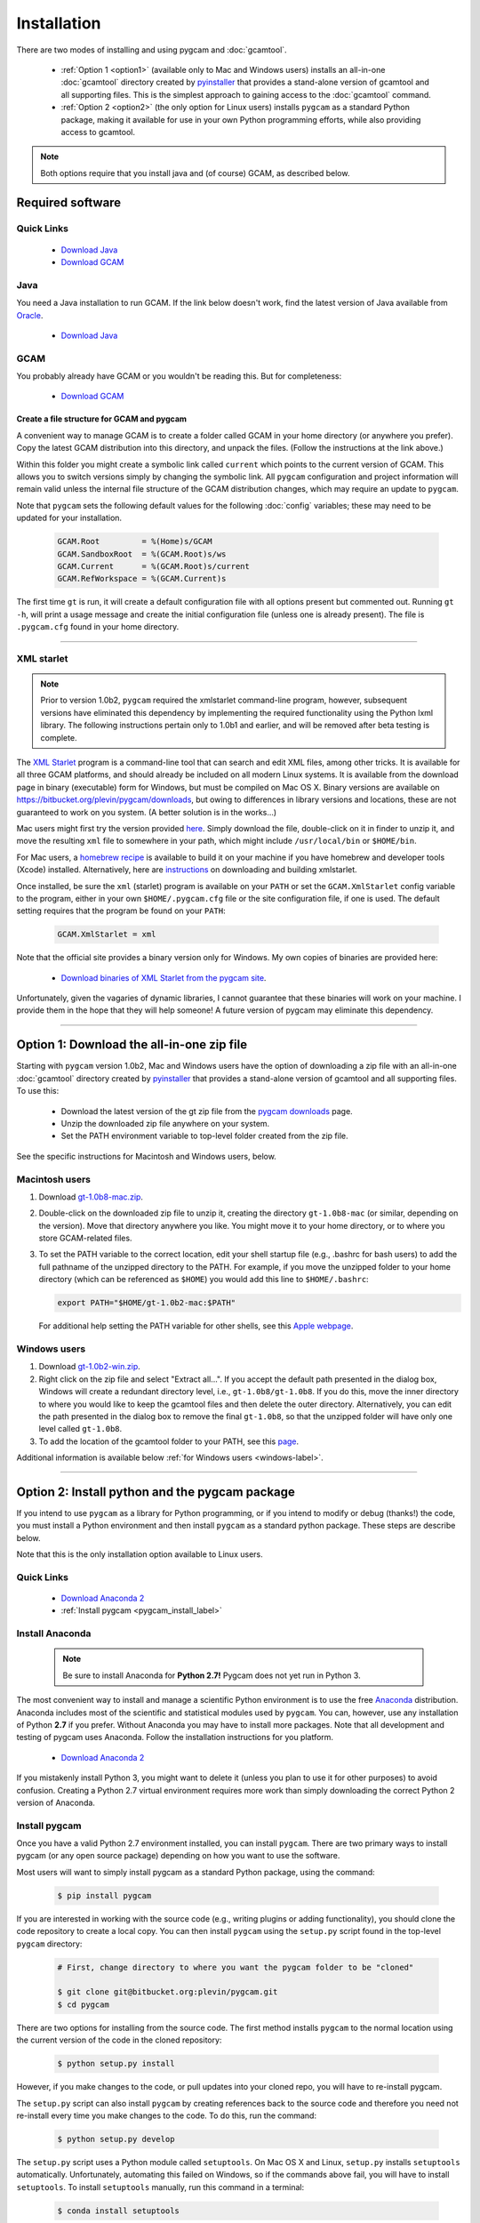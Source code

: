 Installation
==================

There are two modes of installing and using pygcam and :doc:`gcamtool`.

  - :ref:`Option 1 <option1>` (available only to Mac and Windows users) installs an
    all-in-one :doc:`gcamtool` directory created by
    `pyinstaller <https://pythonhosted.org/PyInstaller>`_ that provides a
    stand-alone version of gcamtool and all supporting files.
    This is the simplest approach to gaining access to the :doc:`gcamtool` command.

  - :ref:`Option 2 <option2>` (the only option for Linux users) installs ``pygcam`` as a standard Python
    package, making it available for use in your own Python programming efforts, while also
    providing access to gcamtool.

.. note::
   Both options require that you install java and (of course) GCAM, as described below.

Required software
-------------------

Quick Links
^^^^^^^^^^^^^

  - `Download Java <http://www.oracle.com/technetwork/java/javase/downloads/jdk8-downloads-2133151.html>`_
  - `Download GCAM <https://github.com/JGCRI/gcam-core/releases>`_

Java
^^^^^^^^^^^^^^^^
You need a Java installation to run GCAM. If the link below doesn't work, find
the latest version of Java available from `Oracle <http://www.oracle.com>`_.

  - `Download Java <http://www.oracle.com/technetwork/java/javase/downloads/jdk8-downloads-2133151.html>`_

GCAM
^^^^^^^^
You probably already have GCAM or you wouldn't be reading this. But for completeness:

  - `Download GCAM <https://github.com/JGCRI/gcam-core/releases>`_

Create a file structure for GCAM and pygcam
"""""""""""""""""""""""""""""""""""""""""""""""
A convenient way to manage GCAM is to create a folder called GCAM in your home
directory (or anywhere you prefer). Copy the latest GCAM distribution into this
directory, and unpack the files. (Follow the instructions at the link above.)

Within this folder you might create a symbolic link called ``current`` which
points to the current version of GCAM. This allows you to switch versions simply
by changing the symbolic link. All ``pygcam`` configuration and project information
will remain valid unless the internal file structure of the GCAM distribution
changes, which may require an update to ``pygcam``.

Note that ``pygcam`` sets the following default values for the following
:doc:`config` variables; these may need to be updated for your installation.

    .. code-block:: cfg

       GCAM.Root         = %(Home)s/GCAM
       GCAM.SandboxRoot  = %(GCAM.Root)s/ws
       GCAM.Current      = %(GCAM.Root)s/current
       GCAM.RefWorkspace = %(GCAM.Current)s


The first time ``gt`` is run, it will create a default
configuration file with all options present but commented out.
Running ``gt -h``, will print a usage message and create
the initial configuration file (unless one is already present). The
file is ``.pygcam.cfg`` found in your home directory.


---------------------------------------------------------------------------

.. _xmlstarlet-label:

XML starlet
^^^^^^^^^^^^

.. note::

   Prior to version 1.0b2, ``pygcam`` required the xmlstarlet command-line program,
   however, subsequent versions have eliminated this dependency by implementing
   the required functionality using the Python lxml library. The following instructions
   pertain only to 1.0b1 and earlier, and will be removed after beta testing is complete.

The `XML Starlet <http://xmlstar.sourceforge.net/download.php>`_ program is a
command-line tool that can search and edit XML files, among other tricks.
It is available for all three GCAM platforms, and should already be included on all
modern Linux systems. It is available from the download page in
binary (executable) form for Windows, but must be compiled on Mac OS X. Binary versions
are available on https://bitbucket.org/plevin/pygcam/downloads, but owing to differences
in library versions and locations, these are not guaranteed to work on you system. (A
better solution is in the works...)

Mac users might first try the version provided
`here <https://bitbucket.org/plevin/pygcam/downloads/xmlstarlet-osx.zip>`_. Simply
download the file, double-click on it in finder to unzip it, and move the resulting
``xml`` file to somewhere in your path, which might include ``/usr/local/bin`` or ``$HOME/bin``.

For Mac users,
a `homebrew recipe <http://macappstore.org/xmlstarlet/>`_ is available to build it on
your machine if you have homebrew and developer tools (Xcode) installed. Alternatively,
here are `instructions <http://michael-joseph.me/en/linux-en/how-to-install-xmlstarlet-on-mac-osx/>`_
on downloading and building xmlstarlet.

Once installed, be sure the ``xml`` (starlet) program is available on your ``PATH``
or set the ``GCAM.XmlStarlet`` config variable to the program, either in your own
``$HOME/.pygcam.cfg`` file or the site configuration file, if one is used.
The default setting requires that the program be found on your ``PATH``:

  .. code-block:: cfg

     GCAM.XmlStarlet = xml

Note that the official site provides a binary version only for Windows. My own copies of binaries
are provided here:

  - `Download binaries of XML Starlet from the pygcam site <https://bitbucket.org/plevin/pygcam/downloads>`_.

Unfortunately, given the vagaries of dynamic libraries, I cannot guarantee that these
binaries will work on your machine. I provide them in the hope that they will help someone!
A future version of pygcam may eliminate this dependency.

---------------------------------------------------------------------------

.. _option1:

Option 1: Download the all-in-one zip file
------------------------------------------
Starting with ``pygcam`` version 1.0b2, Mac and Windows users have the option of
downloading a zip file with an all-in-one :doc:`gcamtool` directory created by
`pyinstaller <https://pythonhosted.org/PyInstaller>`_ that provides a
stand-alone version of gcamtool and all supporting files. To use this:

  - Download the latest version of the gt zip file from the
    `pygcam downloads <https://bitbucket.org/plevin/pygcam/downloads>`_ page.
  - Unzip the downloaded zip file anywhere on your system.
  - Set the PATH environment variable to top-level folder created from the zip file.

See the specific instructions for Macintosh and Windows users, below.


Macintosh users
^^^^^^^^^^^^^^^^
1. Download `gt-1.0b8-mac.zip <https://bitbucket.org/plevin/pygcam/downloads/gt-1.0b8-mac.zip>`_.

2. Double-click on the downloaded zip file to unzip it, creating the directory ``gt-1.0b8-mac`` (or similar,
   depending on the version). Move that directory anywhere you like. You might move it to your home directory,
   or to where you store GCAM-related files.

3. To set the PATH variable to the correct location, edit your shell startup file (e.g., .bashrc
   for bash users) to add the full pathname of the unzipped directory to the PATH. For example, if
   you move the unzipped folder to your home directory (which can be referenced as ``$HOME``) you would
   add this line to ``$HOME/.bashrc``:

   .. code-block:: sh

      export PATH="$HOME/gt-1.0b2-mac:$PATH"

   For additional help setting the PATH variable for other shells, see this
   `Apple webpage <https://developer.apple.com/library/content/documentation/OpenSource/Conceptual/ShellScripting/shell_scripts/shell_scripts.html>`_.


Windows users
^^^^^^^^^^^^^^
1. Download `gt-1.0b2-win.zip <https://bitbucket.org/plevin/pygcam/downloads/gt-1.0b8-win.zip>`_.

2. Right click on the zip file and select "Extract all...". If you accept the default path presented
   in the dialog box, Windows will create a redundant directory level, i.e., ``gt-1.0b8/gt-1.0b8``.
   If you do this, move the inner directory to where you would like to keep the gcamtool files and
   then delete the outer directory. Alternatively, you can edit the path presented in the dialog box
   to remove the final ``gt-1.0b8``, so that the unzipped folder will have only one level called ``gt-1.0b8``.

3. To add the location of the gcamtool folder to your PATH, see this
   `page <http://www.computerhope.com/issues/ch000549.htm>`_.

Additional information is available below :ref:`for Windows users <windows-label>`.

-------------------------

.. _option2:

Option 2: Install python and the pygcam package
------------------------------------------------

If you intend to use ``pygcam`` as a library for Python programming, or if you
intend to modify or debug (thanks!) the code, you must install a Python environment
and then install ``pygcam`` as a standard python package. These steps are describe
below.

Note that this is the only installation option available to Linux users.


Quick Links
^^^^^^^^^^^^^

  - `Download Anaconda 2 <https://www.continuum.io/downloads>`_
  - :ref:`Install pygcam <pygcam_install_label>`


Install Anaconda
^^^^^^^^^^^^^^^^^

  .. note::

     Be sure to install Anaconda for **Python 2.7!** Pygcam does not yet run in Python 3.

The most convenient way to install and manage a scientific Python environment
is to use the free `Anaconda <https://www.continuum.io/downloads>`_ distribution.
Anaconda includes most of the scientific and statistical modules used by ``pygcam``.
You can, however, use any installation of Python **2.7** if you prefer. Without
Anaconda you may have to install more packages. Note that all development and
testing of pygcam uses Anaconda. Follow the installation instructions for you
platform.

  - `Download Anaconda 2 <https://www.continuum.io/downloads>`_

If you mistakenly install Python 3, you might want to delete it (unless you plan to
use it for other purposes) to avoid confusion. Creating a Python 2.7 virtual environment
requires more work than simply downloading the correct Python 2 version of Anaconda.


  .. _pygcam_install_label:

Install pygcam
^^^^^^^^^^^^^^^^^
Once you have a valid Python 2.7 environment installed, you can install
``pygcam``. There are two primary ways to install pygcam (or any open source
package) depending on how you want to use the software.

Most users will want to simply install pygcam as a standard Python package,
using the command:

  .. code-block:: bash

       $ pip install pygcam

If you are interested in working with the source code (e.g., writing plugins or
adding functionality), you should clone the code repository to create a local
copy. You can then install ``pygcam`` using the ``setup.py`` script found in
the top-level ``pygcam`` directory:

  .. code-block:: bash

     # First, change directory to where you want the pygcam folder to be "cloned"

     $ git clone git@bitbucket.org:plevin/pygcam.git
     $ cd pygcam

There are two options for installing from the source code. The first method installs
``pygcam`` to the normal location using the current version of the code in the cloned
repository:

  .. code-block:: bash

     $ python setup.py install

However, if you make changes to the code, or pull updates into your cloned repo, you
will have to re-install pygcam.

The ``setup.py`` script can also install ``pygcam`` by creating references back to the
source code and therefore you need not re-install every time you make changes to the code.
To do this, run the command:

  .. code-block:: bash

     $ python setup.py develop

The ``setup.py`` script uses a Python module called ``setuptools``. On Mac OS X and
Linux, ``setup.py`` installs ``setuptools`` automatically. Unfortunately, automating
this failed on Windows, so if the commands above fail, you will have to install
``setuptools``. To install ``setuptools`` manually, run this command in a terminal:

  .. code-block:: bash

     $ conda install setuptools


-----------------------------------

.. _windows-label:

Using pygcam under Windows
---------------------------

The ``pygcam`` package was developed on Unix-like systems (Mac OS, Linux) and
subsequently ported to Microsoft Windows. This page provides Windows-specific
information.


Enable symbolic links
^^^^^^^^^^^^^^^^^^^^^

In Unix-like systems, "symbolic links" (symlinks) are frequently used to provide shortcuts
or aliases to files and directories. The pygcam scripts use symlinks to create GCAM workspaces
without having to lots of large, read-only files. Rather, it creates workspaces with writable
directories where GCAM will create files at run-time, and it uses symlinks to the read-only
files (e.g., the GCAM executable) and folders (e.g., the ``input`` directory holding GCAM's
XML input files.

Windows (Vista and onward) also have symlinks, but only administrators can create symlinks
**unless specific permission has been granted** to a user. To grant this permission, run the
Windows program ``gpedit.msc`` and select the option shown in the figure below. Edit the option
and add the desired user name to the list.

**Note, however, that the user cannot also be in the Administrator
group or the permission is "filtered" out.** (This seems to be a flaw in the design of the
permission system since one would expect rights to be the union of those for the groups one's
account is in.)

  .. image:: images/symlinkPermission.jpg

Also, note the following:
  - To remove a symlink to a file, use the ``del`` command
  - To remove a symlink to a folder, use ``rmdir`` (or ``rd`` for short).

    **Using "del" on a symlink to a folder will offer to delete not just symlink,
    but also the files in the folder pointed to by the symlink.** (An unfortunate
    violation of the
    `principle of least astonishment <https://en.wikipedia.org/wiki/Principle_of_least_astonishment>`_.)

  - Either type of symlink can be removed using the file Explorer as well.

  - Symlinks work across devices and network, and through other symlinks, however, if you
    are working across multiple drives, be sure that you specify the drive letter (e.g., ``C:``)
    in the link target or the path will be interpreted relative to the current drive.

  - **Symlinks can be created only on the NT File System (NTFS), not on FAT or FAT32, or
    network-mounted drives in other formats (e.g., Mac OS).** This can be an issue if, for example,
    you want to keep your GCAM workspaces on an external drive. Pygcam will fail when trying to
    create symbolic links in those workspaces.

.. _cygwin-label:

Using Cygwin
^^^^^^^^^^^^^^

Windows' native command-line tools are fairly primitive. For folks new to running
commmand-line programs, I recommend installing the
(free, open-source) `Cygwin <https://www.cygwin.com/>`_ package, which is a set of
libraries and programs that provides a Linux-like experience under Windows.

Using ``bash`` will start you up the learning curve to use the GCAM Monte Carlo framework,
which currently runs only on Linux systems.
The ``bash`` shell (or your favorite alternative) offers numerous nice features. Exploring
those is left as an exercise for the reader.

Cygwin provides an installer GUI that lets you select which packages to install. There is
a huge set of packages, and you almost certainly won’t want all of it.

.. note::
   Don’t install Cygwin's version of python if you’re using Anaconda.
   Installing multiple versions of Python just confuses things.

Download the appropriate setup.exe version (probably 64-bit). Run it and, for most people, you'll
just accept all the defaults. You might choose a nearby server for faster downloads.

I recommend installing just these for now (easy to add more later):

  - under *Editors*

    - **nano** (a very simple text editor useful for modifying config files and such)

    Editors popular with programmers include ``emacs`` and ``vim``, though these have a steeper
    learning curve than ``nano``.

  - Under *shells*:

    - **bash** (The GNU Bourne Again Shell -- this is the terminal program)
    - **bash-completion** (saves typing; see bash documentation online)
